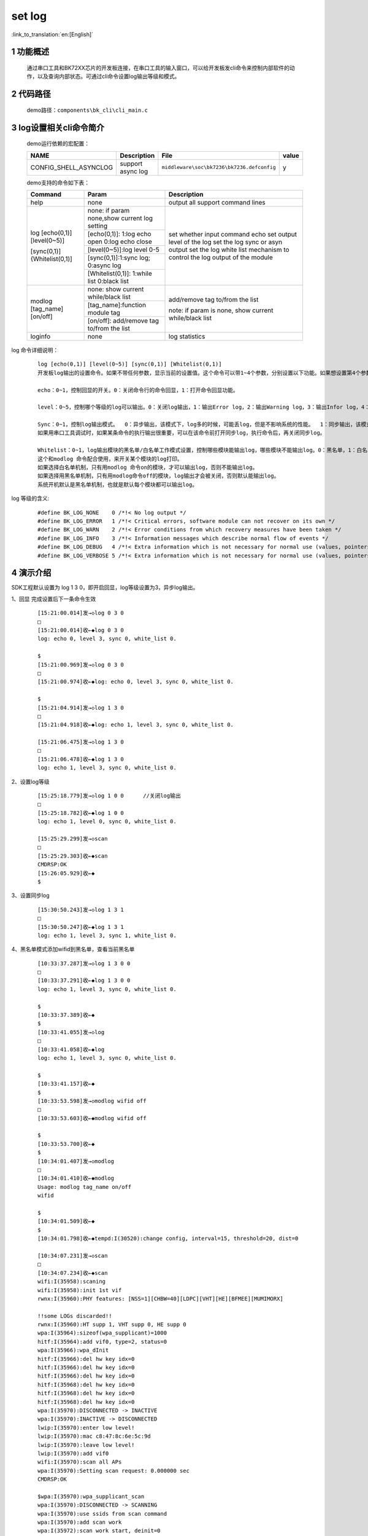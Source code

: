 set log
==========================

:link_to_translation:`en:[English]`

1 功能概述
-------------------------------------
	通过串口工具和BK72XX芯片的开发板连接，在串口工具的输入窗口，可以给开发板发cli命令来控制内部软件的动作，以及查询内部状态。可通过cli命令设置log输出等级和模式。

2 代码路径
-------------------------------------
	demo路径：``components\bk_cli\cli_main.c``

3 log设置相关cli命令简介
-------------------------------------

	demo运行依赖的宏配置：

	+--------------------------------------+------------------------+--------------------------------------------+---------+
	|                 NAME                 |      Description       |                  File                      |  value  |
	+======================================+========================+============================================+=========+
	|CONFIG_SHELL_ASYNCLOG                 |support async log       | ``middleware\soc\bk7236\bk7236.defconfig`` |    y    |
	+--------------------------------------+------------------------+--------------------------------------------+---------+

	demo支持的命令如下表：

	+----------------------------------------+-----------------------------------------------+---------------------------------------+
	|             Command                    |            Param                              |              Description              |
	+========================================+===============================================+=======================================+
	| help                                   | none                                          | output all support command lines      |
	+----------------------------------------+-----------------------------------------------+---------------------------------------+
	|                                        | none: if param none,show current log setting  |                                       |
	|                                        +-----------------------------------------------+                                       |
	|                                        | [echo(0,1)]: 1:log echo open 0:log echo close |                                       |
	|                                        +-----------------------------------------------+                                       |
	| log [echo(0,1)] [level(0~5)]           | [level(0~5)]:log level 0-5                    | set whether input command echo        |
	|                                        +-----------------------------------------------+ set output level of the log           |
	| [sync(0,1)] {Whitelist(0,1)]           | [sync(0,1)]:1:sync log; 0:async log           | set the log sync or asyn output       |
	|                                        +-----------------------------------------------+ set the log white list mechanism to   |
	|                                        | [Whitelist(0,1)]: 1:while list 0:black list   | control the log output of the module  |
	+----------------------------------------+-----------------------------------------------+---------------------------------------+
	|                                        | none: show current while/black list           |                                       |
	| modlog [tag_name] [on/off]             +-----------------------------------------------+  add/remove tag to/from the list      |
	|                                        | [tag_name]:function module tag                |                                       |
	|                                        +-----------------------------------------------+  note: if param is none, show current |
	|                                        | [on/off]: add/remove tag to/from the list     |  while/black list                     |
	+----------------------------------------+-----------------------------------------------+---------------------------------------+
	| loginfo                                | none                                          | log statistics                        |
	+----------------------------------------+-----------------------------------------------+---------------------------------------+

log 命令详细说明：

   ::

	log [echo(0,1)] [level(0~5)] [sync(0,1)] [Whitelist(0,1)]
	开发板log输出的设置命令。如果不带任何参数，显示当前的设置值。这个命令可以带1~4个参数，分别设置以下功能。如果想设置第4个参数，那么前面三个参数不能缺省。

	echo：0~1，控制回显的开关。0：关闭命令行的命令回显，1：打开命令回显功能。

	level：0~5，控制哪个等级的log可以输出。0：关闭log输出，1：输出Error log，2：输出Warning log，3：输出Infor log，4：输出Debug log，5：输出Verbose log。内部默认为3。比如level 设置为3，只能输出1，2，3等级的log，如果设置为5，可以输出任何等级的log。

	Sync：0~1，控制log输出模式。  0：异步输出，该模式下，log多的时候，可能丢log，但是不影响系统的性能。  1：同步输出，该模式下，log多也不会丢，但是因为在打印log的task中等待log输出，所以会影响task的性能，以及系统的性能。
	如果用串口工具调试时，如果某条命令的执行输出很重要，可以在该命令前打开同步log，执行命令后，再关闭同步log。

	Whitelist：0~1，log输出模块的黑名单/白名单工作模式设置，控制哪些模块能输出log，哪些模块不能输出log。0：黑名单，1：白名单。
	这个和modlog 命令配合使用，来开关某个模块的log打印。
	如果选择白名单机制，只有用modlog 命令on的模块，才可以输出log，否则不能输出log。
	如果选择用黑名单机制，只有用modlog命令off的模块，log输出才会被关闭，否则默认能输出log。
	系统开机默认是黑名单机制，也就是默认每个模块都可以输出log。

log 等级的含义:

   ::

	#define BK_LOG_NONE    0 /*!< No log output */
	#define BK_LOG_ERROR   1 /*!< Critical errors, software module can not recover on its own */
	#define BK_LOG_WARN    2 /*!< Error conditions from which recovery measures have been taken */
	#define BK_LOG_INFO    3 /*!< Information messages which describe normal flow of events */
	#define BK_LOG_DEBUG   4 /*!< Extra information which is not necessary for normal use (values, pointers, sizes, etc). */
	#define BK_LOG_VERBOSE 5 /*!< Extra information which is not necessary for normal use (values, pointers, sizes, etc). */

4 演示介绍
-------------------------------------

SDK工程默认设置为 log 1 3 0，即开启回显，log等级设置为3，异步log输出。

1、回显   完成设置后下一条命令生效

   ::

	[15:21:00.014]发→◇log 0 3 0
	□
	[15:21:00.014]收←◆log 0 3 0
	log: echo 0, level 3, sync 0, white_list 0.

	$
	[15:21:00.969]发→◇log 0 3 0
	□
	[15:21:00.974]收←◆log: echo 0, level 3, sync 0, white_list 0.

	$
	[15:21:04.914]发→◇log 1 3 0
	□
	[15:21:04.918]收←◆log: echo 1, level 3, sync 0, white_list 0.

	[15:21:06.475]发→◇log 1 3 0
	□
	[15:21:06.478]收←◆log 1 3 0
	log: echo 1, level 3, sync 0, white_list 0.



2、设置log等级

   ::

	[15:25:18.779]发→◇log 1 0 0      //关闭log输出
	□
	[15:25:18.782]收←◆log 1 0 0
	log: echo 1, level 0, sync 0, white_list 0.

	[15:25:29.299]发→◇scan
	□
	[15:25:29.303]收←◆scan
	CMDRSP:OK
	[15:26:05.929]收←◆
	$

3、设置同步log

   ::

	[15:30:50.243]发→◇log 1 3 1
	□
	[15:30:50.247]收←◆log 1 3 1
	log: echo 1, level 3, sync 1, white_list 0.

4、黑名单模式添加wifid到黑名单，查看当前黑名单

   ::

	[10:33:37.287]发→◇log 1 3 0 0
	□
	[10:33:37.291]收←◆log 1 3 0 0
	log: echo 1, level 3, sync 0, white_list 0.

	$
	[10:33:37.389]收←◆
	$
	[10:33:41.055]发→◇log
	□
	[10:33:41.058]收←◆log
	log: echo 1, level 3, sync 0, white_list 0.

	$
	[10:33:41.157]收←◆
	$
	[10:33:53.598]发→◇modlog wifid off
	□
	[10:33:53.603]收←◆modlog wifid off

	$
	[10:33:53.700]收←◆
	$
	[10:34:01.407]发→◇modlog
	□
	[10:34:01.410]收←◆modlog
	Usage: modlog tag_name on/off
	wifid

	$
	[10:34:01.509]收←◆
	$
	[10:34:01.798]收←◆tempd:I(30520):change config, interval=15, threshold=20, dist=0

	[10:34:07.231]发→◇scan
	□
	[10:34:07.234]收←◆scan
	wifi:I(35958):scaning
	wifi:I(35958):init 1st vif
	rwnx:I(35960):PHY features: [NSS=1][CHBW=40][LDPC][VHT][HE][BFMEE][MUMIMORX]

	!!some LOGs discarded!!
	rwnx:I(35960):HT supp 1, VHT supp 0, HE supp 0
	wpa:I(35964):sizeof(wpa_supplicant)=1000
	hitf:I(35964):add vif0, type=2, status=0
	wpa:I(35966):wpa_dInit
	hitf:I(35966):del hw key idx=0
	hitf:I(35966):del hw key idx=0
	hitf:I(35966):del hw key idx=0
	hitf:I(35968):del hw key idx=0
	hitf:I(35968):del hw key idx=0
	hitf:I(35968):del hw key idx=0
	wpa:I(35970):DISCONNECTED -> INACTIVE
	wpa:I(35970):INACTIVE -> DISCONNECTED
	lwip:I(35970):enter low level!
	lwip:I(35970):mac c8:47:8c:6e:5c:9d
	lwip:I(35970):leave low level!
	lwip:I(35970):add vif0
	wifi:I(35970):scan all APs
	wpa:I(35970):Setting scan request: 0.000000 sec
	CMDRSP:OK

	$wpa:I(35970):wpa_supplicant_scan
	wpa:I(35970):DISCONNECTED -> SCANNING
	wpa:I(35970):use ssids from scan command
	wpa:I(35970):add scan work
	wpa:I(35972):scan work start, deinit=0
	wpa:I(35972):req driver to scan
	wpa:I(35972):Scan specified BSSID ff:ff:ff:ff:ff:ff ,wpa_driver_scan2
	hitf:I(35972):send scan req to driver

	$
	[10:34:07.817]收←◆wpa:I(36542):scan completed in 0.568000 seconds
	hitf:I(36542):get scan result:36
	wpa:I(36546):SCANNING -> DISCONNECTED
	cli:I(36546):rx event <1 0>
	wifi:I(36546):scan found 36 AP
	              SSID                     BSSID         RSSI chan security
	-------------------------------- -----------------   ---- ---- ---------

	aclsemi_5G                       74:50:4e:3f:84:d1    -37  1 WPA2-AES

5、白名单模式添加wifid到白名单，查看当前白名单

   ::

	[10:35:25.839]发→◇log 1 3 0 1
	□
	[10:35:25.843]收←◆log 1 3 0 1
	log: echo 1, level 3, sync 0, white_list 1.

	$
	[10:35:25.941]收←◆
	$
	[10:35:27.894]发→◇modlog
	□
	[10:35:27.898]收←◆modlog
	Usage: modlog tag_name on/off

	$
	$
	[10:35:31.050]发→◇modlog wifid on
	□
	[10:35:31.050]收←◆modlog wifid on

	$
	[10:35:31.150]收←◆
	$
	[10:35:32.638]发→◇modlog
	□
	[10:35:32.643]收←◆modlog
	Usage: modlog tag_name on/off
	wifid

	$
	[10:35:32.741]收←◆
	$
	[10:35:41.871]发→◇scan
	□
	[10:35:41.880]收←◆scan
	CMDRSP:OK

	$
	$wifid:I(130608):ht in scan
	wifid:W(130608):scanu_start_req:src_id = 13,dur = 0,chan_cnt = 13,ssid_len = 0,ssid = ,bssid = 0xffff-ffff-ffff
	wifid:W(130610):scan_start_req,vif = 0,chan_cnt = 13

	[10:35:41.921]收←◆wifid:I(130652):scan_chan_end,scan_idx=0,freq=2412MHz

	[10:35:41.971]收←◆wifid:I(130696):scan_chan_end,scan_idx=1,freq=2417MHz

	[10:35:42.011]收←◆wifid:I(130740):scan_chan_end,scan_idx=2,freq=2422MHz

	[10:35:42.051]收←◆wifid:I(130784):scan_chan_end,scan_idx=3,freq=2427MHz

	[10:35:42.101]收←◆wifid:I(130828):scan_chan_end,scan_idx=4,freq=2432MHz

	[10:35:42.141]收←◆wifid:I(130872):scan_chan_end,scan_idx=5,freq=2437MHz

	[10:35:42.190]收←◆wifid:I(130916):scan_chan_end,scan_idx=6,freq=2442MHz

	[10:35:42.231]收←◆wifid:I(130958):scan_chan_end,scan_idx=7,freq=2447MHz

	[10:35:42.271]收←◆wifid:I(131002):scan_chan_end,scan_idx=8,freq=2452MHz

	[10:35:42.321]收←◆wifid:I(131046):scan_chan_end,scan_idx=9,freq=2457MHz

	[10:35:42.361]收←◆wifid:I(131090):scan_chan_end,scan_idx=10,freq=2462MHz

	[10:35:42.401]收←◆wifid:I(131134):scan_chan_end,scan_idx=11,freq=2467MHz

	[10:35:42.453]收←◆wifid:I(131178):scan_chan_end,scan_idx=12,freq=2472MHz
	wifid:W(131178):scan_chan_end,scan end
	wifid:W(131178):scanu_confirm:status = 0,req_type =0,upload_cnt = 110
	              SSID                     BSSID         RSSI chan security
	-------------------------------- -----------------   ---- ---- ---------

	aclsemi_5G                       74:50:4e:3f:84:d1    -38  1 WPA2-AES






